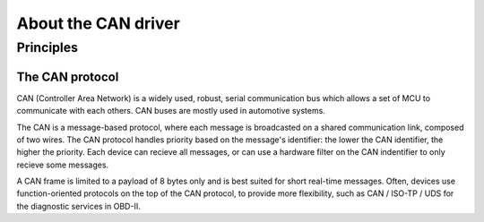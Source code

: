 About the CAN driver
--------------------

Principles
""""""""""

The CAN protocol
^^^^^^^^^^^^^^^^

CAN (Controller Area Network) is a widely used, robust, serial communication bus
which allows a set of MCU to communicate with each others. CAN buses are mostly
used in automotive systems.

The CAN is a message-based protocol, where each message is broadcasted on a
shared communication link, composed of two wires. The CAN protocol handles
priority based on the message's identifier: the lower the CAN identifier, the
higher the priority. Each device can recieve all messages, or can use a hardware
filter on the CAN indentifier to only recieve some messages.

A CAN frame is limited to a payload of 8 bytes only and is best suited for short
real-time messages. Often, devices use function-oriented protocols on the top of
the CAN protocol, to provide more flexibility, such as CAN / ISO-TP / UDS for
the diagnostic services in OBD-II.
